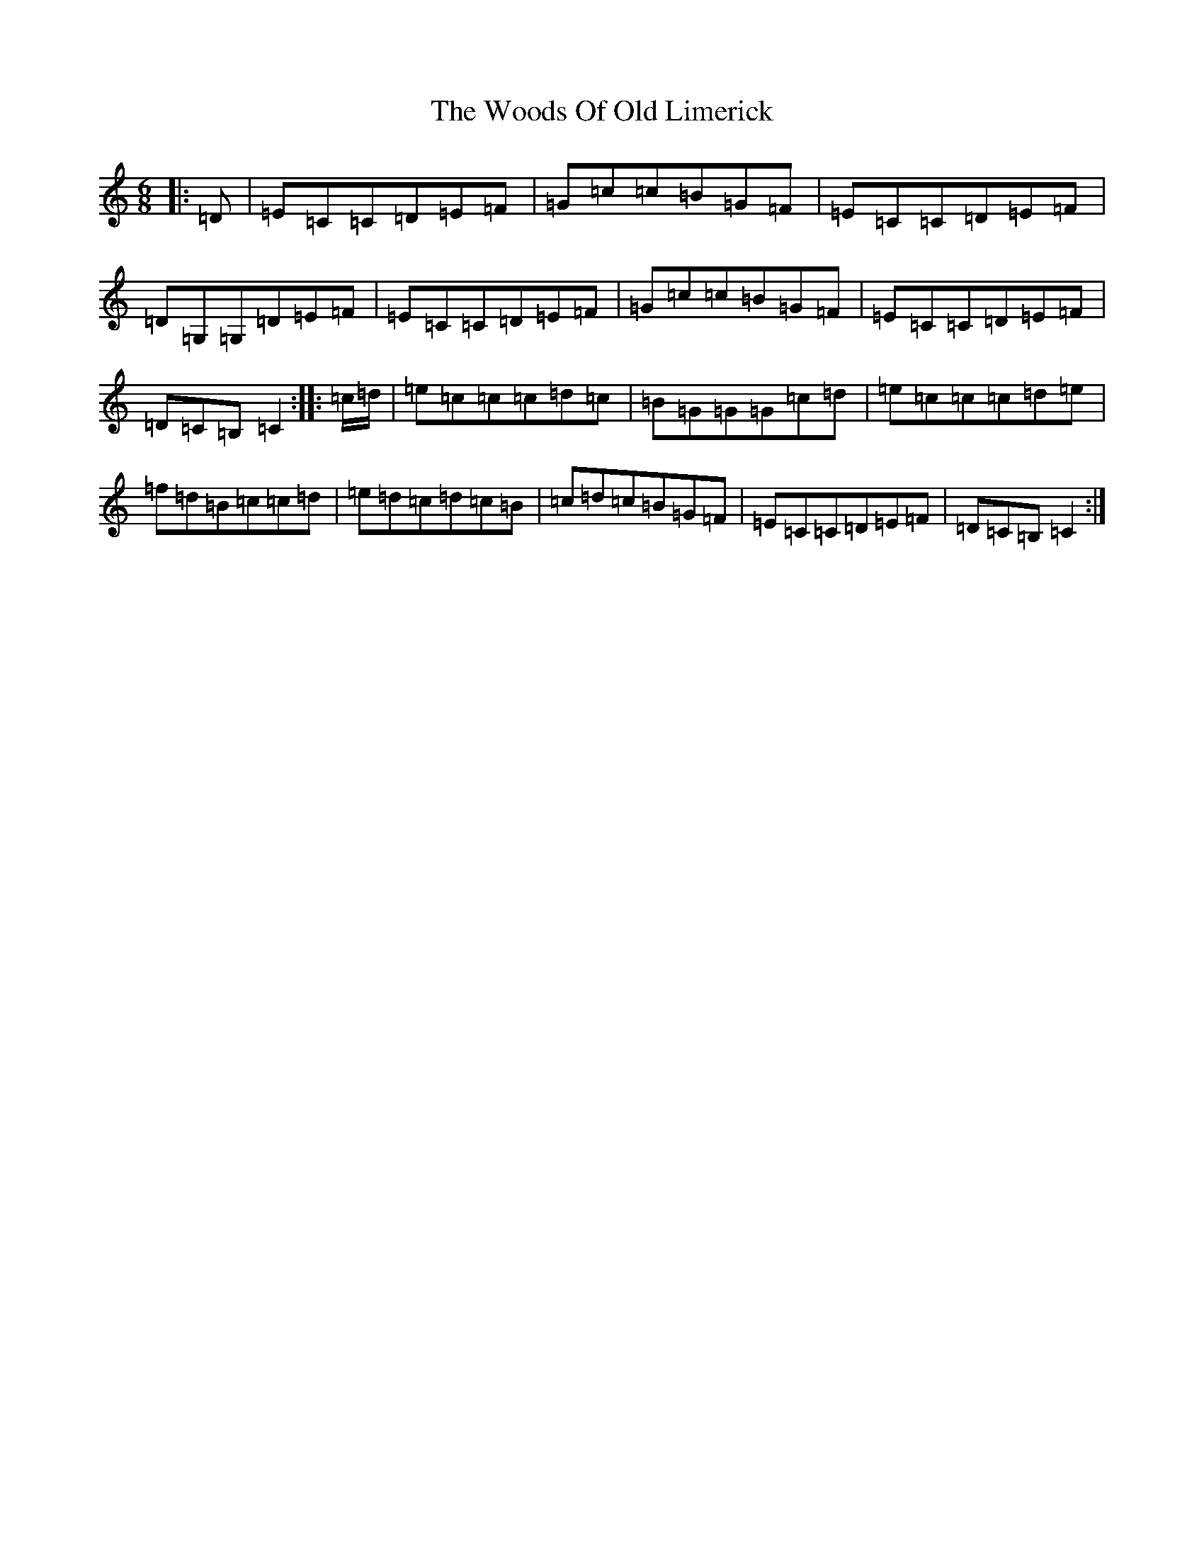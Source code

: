 X: 22739
T: Woods Of Old Limerick, The
S: https://thesession.org/tunes/3893#setting16798
Z: F Major
R: jig
M: 6/8
L: 1/8
K: C Major
|:=D|=E=C=C=D=E=F|=G=c=c=B=G=F|=E=C=C=D=E=F|=D=G,=G,=D=E=F|=E=C=C=D=E=F|=G=c=c=B=G=F|=E=C=C=D=E=F|=D=C=B,=C2:||:=c/2=d/2|=e=c=c=c=d=c|=B=G=G=G=c=d|=e=c=c=c=d=e|=f=d=B=c=c=d|=e=d=c=d=c=B|=c=d=c=B=G=F|=E=C=C=D=E=F|=D=C=B,=C2:|